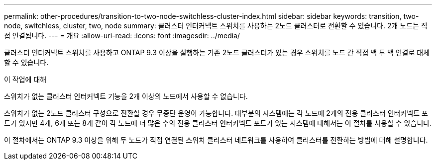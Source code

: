 ---
permalink: other-procedures/transition-to-two-node-switchless-cluster-index.html 
sidebar: sidebar 
keywords: transition, two-node, switchless, cluster, two, node 
summary: 클러스터 인터커넥트 스위치를 사용하는 2노드 클러스터로 전환할 수 있습니다. 2개 노드는 직접 연결됩니다. 
---
= 개요
:allow-uri-read: 
:icons: font
:imagesdir: ../media/


클러스터 인터커넥트 스위치를 사용하고 ONTAP 9.3 이상을 실행하는 기존 2노드 클러스터가 있는 경우 스위치를 노드 간 직접 백 투 백 연결로 대체할 수 있습니다.

.이 작업에 대해
스위치가 없는 클러스터 인터커넥트 기능을 2개 이상의 노드에서 사용할 수 없습니다.

스위치가 없는 2노드 클러스터 구성으로 전환할 경우 무중단 운영이 가능합니다. 대부분의 시스템에는 각 노드에 2개의 전용 클러스터 인터커넥트 포트가 있지만 4개, 6개 또는 8개 같이 각 노드에 더 많은 수의 전용 클러스터 인터커넥트 포트가 있는 시스템에 대해서는 이 절차를 사용할 수 있습니다.

이 절차에서는 ONTAP 9.3 이상을 위해 두 노드가 직접 연결된 스위치 클러스터 네트워크를 사용하여 클러스터를 전환하는 방법에 대해 설명합니다.
